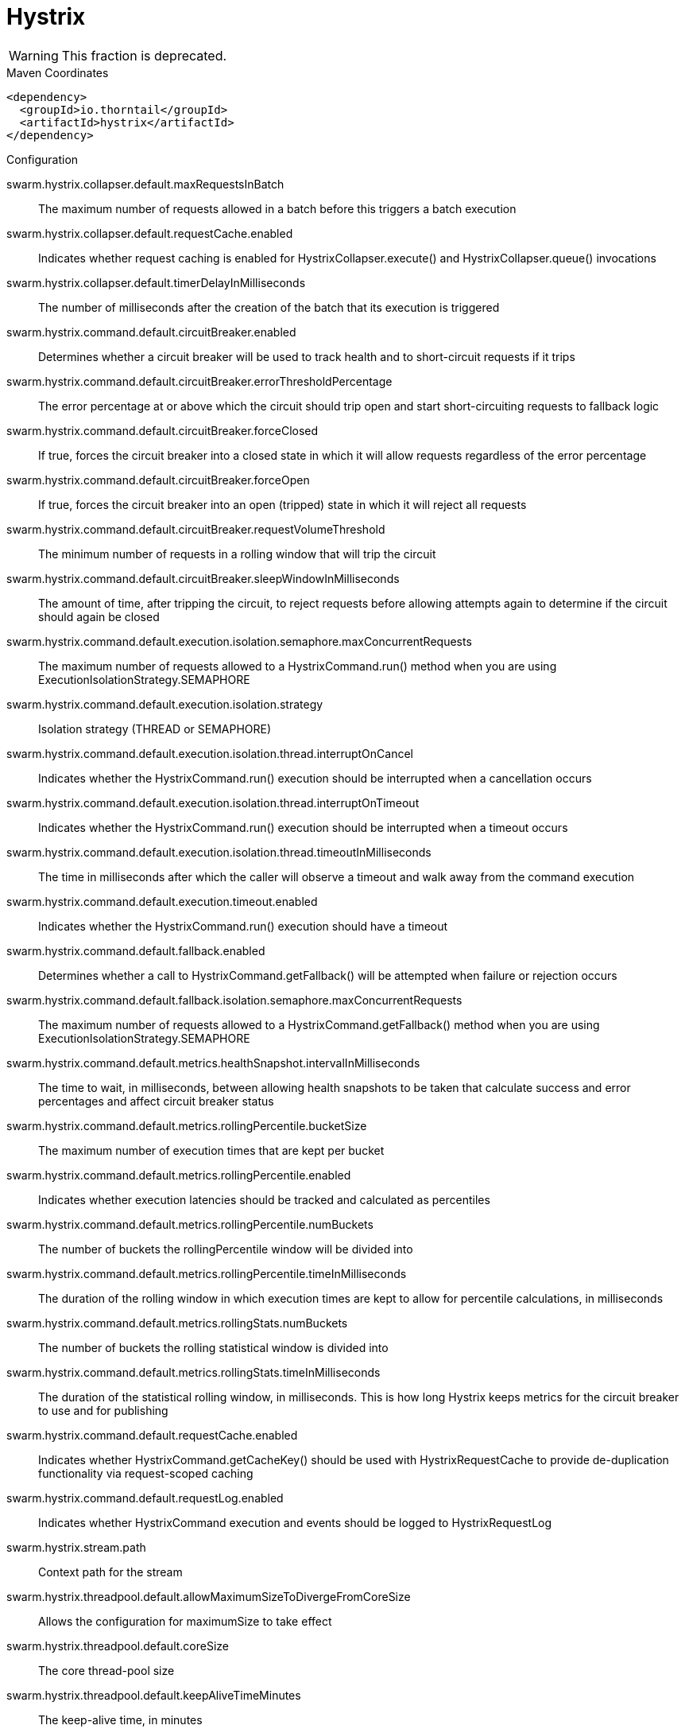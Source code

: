 = Hystrix

WARNING: This fraction is deprecated.




.Maven Coordinates
[source,xml]
----
<dependency>
  <groupId>io.thorntail</groupId>
  <artifactId>hystrix</artifactId>
</dependency>
----

.Configuration

swarm.hystrix.collapser.default.maxRequestsInBatch:: 
The maximum number of requests allowed in a batch before this triggers a batch execution

swarm.hystrix.collapser.default.requestCache.enabled:: 
Indicates whether request caching is enabled for HystrixCollapser.execute() and HystrixCollapser.queue() invocations

swarm.hystrix.collapser.default.timerDelayInMilliseconds:: 
The number of milliseconds after the creation of the batch that its execution is triggered

swarm.hystrix.command.default.circuitBreaker.enabled:: 
Determines whether a circuit breaker will be used to track health and to short-circuit requests if it trips

swarm.hystrix.command.default.circuitBreaker.errorThresholdPercentage:: 
The error percentage at or above which the circuit should trip open and start short-circuiting requests to fallback logic

swarm.hystrix.command.default.circuitBreaker.forceClosed:: 
If true, forces the circuit breaker into a closed state in which it will allow requests regardless of the error percentage

swarm.hystrix.command.default.circuitBreaker.forceOpen:: 
If true, forces the circuit breaker into an open (tripped) state in which it will reject all requests

swarm.hystrix.command.default.circuitBreaker.requestVolumeThreshold:: 
The minimum number of requests in a rolling window that will trip the circuit

swarm.hystrix.command.default.circuitBreaker.sleepWindowInMilliseconds:: 
The amount of time, after tripping the circuit, to reject requests before allowing attempts again to determine if the circuit should again be closed

swarm.hystrix.command.default.execution.isolation.semaphore.maxConcurrentRequests:: 
The maximum number of requests allowed to a HystrixCommand.run() method when you are using ExecutionIsolationStrategy.SEMAPHORE

swarm.hystrix.command.default.execution.isolation.strategy:: 
Isolation strategy (THREAD or SEMAPHORE)

swarm.hystrix.command.default.execution.isolation.thread.interruptOnCancel:: 
Indicates whether the HystrixCommand.run() execution should be interrupted when a cancellation occurs

swarm.hystrix.command.default.execution.isolation.thread.interruptOnTimeout:: 
Indicates whether the HystrixCommand.run() execution should be interrupted when a timeout occurs

swarm.hystrix.command.default.execution.isolation.thread.timeoutInMilliseconds:: 
The time in milliseconds after which the caller will observe a timeout and walk away from the command execution

swarm.hystrix.command.default.execution.timeout.enabled:: 
Indicates whether the HystrixCommand.run() execution should have a timeout

swarm.hystrix.command.default.fallback.enabled:: 
Determines whether a call to HystrixCommand.getFallback() will be attempted when failure or rejection occurs

swarm.hystrix.command.default.fallback.isolation.semaphore.maxConcurrentRequests:: 
The maximum number of requests allowed to a HystrixCommand.getFallback() method when you are using ExecutionIsolationStrategy.SEMAPHORE

swarm.hystrix.command.default.metrics.healthSnapshot.intervalInMilliseconds:: 
The time to wait, in milliseconds, between allowing health snapshots to be taken that calculate success and error percentages and affect circuit breaker status

swarm.hystrix.command.default.metrics.rollingPercentile.bucketSize:: 
The maximum number of execution times that are kept per bucket

swarm.hystrix.command.default.metrics.rollingPercentile.enabled:: 
Indicates whether execution latencies should be tracked and calculated as percentiles

swarm.hystrix.command.default.metrics.rollingPercentile.numBuckets:: 
The number of buckets the rollingPercentile window will be divided into

swarm.hystrix.command.default.metrics.rollingPercentile.timeInMilliseconds:: 
The duration of the rolling window in which execution times are kept to allow for percentile calculations, in milliseconds

swarm.hystrix.command.default.metrics.rollingStats.numBuckets:: 
The number of buckets the rolling statistical window is divided into

swarm.hystrix.command.default.metrics.rollingStats.timeInMilliseconds:: 
The duration of the statistical rolling window, in milliseconds. This is how long Hystrix keeps metrics for the circuit breaker to use and for publishing

swarm.hystrix.command.default.requestCache.enabled:: 
Indicates whether HystrixCommand.getCacheKey() should be used with HystrixRequestCache to provide de-duplication functionality via request-scoped caching

swarm.hystrix.command.default.requestLog.enabled:: 
Indicates whether HystrixCommand execution and events should be logged to HystrixRequestLog

swarm.hystrix.stream.path:: 
Context path for the stream

swarm.hystrix.threadpool.default.allowMaximumSizeToDivergeFromCoreSize:: 
Allows the configuration for maximumSize to take effect

swarm.hystrix.threadpool.default.coreSize:: 
The core thread-pool size

swarm.hystrix.threadpool.default.keepAliveTimeMinutes:: 
The keep-alive time, in minutes

swarm.hystrix.threadpool.default.maxQueueSize:: 
The maximum queue size of the BlockingQueue implementation

swarm.hystrix.threadpool.default.maximumSize:: 
The maximum thread-pool size

swarm.hystrix.threadpool.default.metrics.rollingPercentile.numBuckets:: 
The number of buckets the rolling statistical window is divided into

swarm.hystrix.threadpool.default.metrics.rollingStats.timeInMilliseconds:: 
The duration of the statistical rolling window, in milliseconds

swarm.hystrix.threadpool.default.queueSizeRejectionThreshold:: 
The queue size rejection threshold - an artificial maximum queue size at which rejections will occur even if maxQueueSize has not been reached


